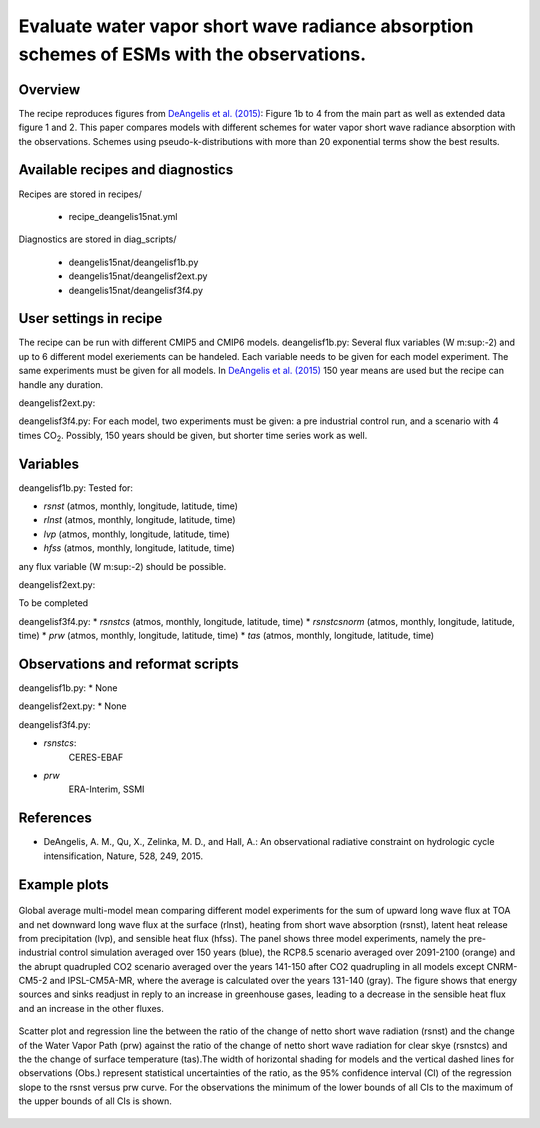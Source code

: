 .. _recipes_deangelis15nat:

Evaluate water vapor short wave radiance absorption schemes of ESMs with the observations.
==========================================================================================================================

Overview
--------


The recipe reproduces figures from `DeAngelis et al. (2015)`_:
Figure 1b to 4 from the main part as well as extended data figure 1 and 2.
This paper compares models with different schemes for water vapor short wave radiance absorption with the observations.
Schemes using pseudo-k-distributions with more than 20 exponential terms show the best results.

.. _`DeAngelis et al. (2015)`: https://www.nature.com/articles/nature15770


Available recipes and diagnostics
---------------------------------

Recipes are stored in recipes/

   * recipe_deangelis15nat.yml

Diagnostics are stored in diag_scripts/

   * deangelis15nat/deangelisf1b.py
   * deangelis15nat/deangelisf2ext.py
   * deangelis15nat/deangelisf3f4.py


User settings in recipe
-----------------------

The recipe can be run with different CMIP5 and CMIP6 models.
deangelisf1b.py:
Several flux variables (W m\ :sup:-2\) and up to 6 different model exeriements can be handeled.
Each variable needs to be given for each model experiment. The same experiments must
be given for all models.
In `DeAngelis et al. (2015)`_
150 year means are used but the recipe can handle any duration.

deangelisf2ext.py:

deangelisf3f4.py:
For each model, two experiments must be given:
a pre industrial control run, and a scenario with 4 times CO\ :sub:`2`\.
Possibly, 150 years should be given, but shorter time series work as well.


Variables
---------

deangelisf1b.py:
Tested for:

* *rsnst* (atmos, monthly, longitude, latitude, time)
* *rlnst* (atmos, monthly, longitude, latitude, time)
* *lvp* (atmos, monthly, longitude, latitude, time)
* *hfss* (atmos, monthly, longitude, latitude, time)

any flux variable (W m\ :sup:-2\) should be possible.

deangelisf2ext.py:

To be completed

deangelisf3f4.py:
* *rsnstcs* (atmos, monthly, longitude, latitude, time)
* *rsnstcsnorm* (atmos, monthly, longitude, latitude, time)
* *prw* (atmos, monthly, longitude, latitude, time)
* *tas* (atmos, monthly, longitude, latitude, time)


Observations and reformat scripts
---------------------------------

deangelisf1b.py:
* None

deangelisf2ext.py:
* None

deangelisf3f4.py:

* *rsnstcs*:
   CERES-EBAF

* *prw*
   ERA-Interim, SSMI


References
----------

* DeAngelis, A. M., Qu, X., Zelinka, M. D., and Hall, A.: An observational radiative constraint on hydrologic cycle intensification, Nature, 528, 249, 2015.


Example plots
-------------


.. _bar_all:
.. figure:: /recipes/figures/deangelis15nat/bar_all.png
   :align: center
   :width: 50%

   Global average multi-model mean comparing different model experiments for the sum of upward long wave flux at TOA and net downward long wave flux at the surface (rlnst),  heating from short wave absorption (rsnst), latent heat release from precipitation (lvp), and sensible heat flux (hfss). The panel shows three model experiments, namely the pre-industrial control simulation averaged over 150 years (blue), the RCP8.5 scenario averaged over 2091-2100 (orange) and the abrupt quadrupled CO2 scenario averaged over the years 141-150 after CO2 quadrupling in all models except CNRM-CM5-2 and IPSL-CM5A-MR, where the average is calculated over the years 131-140 (gray). The figure shows that energy sources and sinks readjust in reply to an increase in greenhouse gases, leading to a decrease in the sensible heat flux and an increase in the other fluxes.

.. _fig3b:
.. figure:: /recipes/figures/deangelis15nat/fig3b.png
   :align: center
   :width: 50%

   Scatter plot and regression line the between the ratio of the change of netto short wave radiation (rsnst) and the change of the Water Vapor Path (prw) against the ratio of the change of netto short wave radiation for clear skye (rsnstcs) and the the change of surface temperature (tas).The width of horizontal shading for models and the vertical dashed lines for observations (Obs.) represent statistical uncertainties of the ratio, as the 95% confidence interval (CI) of the regression slope to the rsnst versus prw curve. For the observations the minimum of the lower bounds of all CIs to the maximum of the upper bounds of all CIs is shown.
